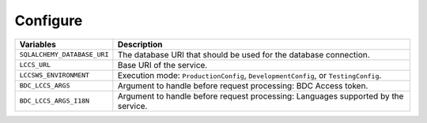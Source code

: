 ..
    This file is part of LCCS-WS.
    Copyright (C) 2022 INPE.

    This program is free software: you can redistribute it and/or modify
    it under the terms of the GNU General Public License as published by
    the Free Software Foundation, either version 3 of the License, or
    (at your option) any later version.

    This program is distributed in the hope that it will be useful,
    but WITHOUT ANY WARRANTY; without even the implied warranty of
    MERCHANTABILITY or FITNESS FOR A PARTICULAR PURPOSE. See the
    GNU General Public License for more details.

    You should have received a copy of the GNU General Public License
    along with this program. If not, see <https://www.gnu.org/licenses/gpl-3.0.html>.

Configure
---------


.. table::

    +-----------------------------+-------------------------------------------------------------------------------------+
    | Variables                   | Description                                                                         |
    +=============================+=====================================================================================+
    + ``SQLALCHEMY_DATABASE_URI`` | The database URI that should be used for the database connection.                   |
    +-----------------------------+-------------------------------------------------------------------------------------+
    + ``LCCS_URL``                | Base URI of the service.                                                            |
    +-----------------------------+-------------------------------------------------------------------------------------+
    + ``LCCSWS_ENVIRONMENT``      + Execution mode: ``ProductionConfig``, ``DevelopmentConfig``, or ``TestingConfig``.  |
    +-----------------------------+-------------------------------------------------------------------------------------+
    + ``BDC_LCCS_ARGS``           + Argument to handle before request processing: BDC Access token.                     |
    +-----------------------------+-------------------------------------------------------------------------------------+
    + ``BDC_LCCS_ARGS_I18N``      + Argument to handle before request processing: Languages supported by the service.   |
    +-----------------------------+-------------------------------------------------------------------------------------+
